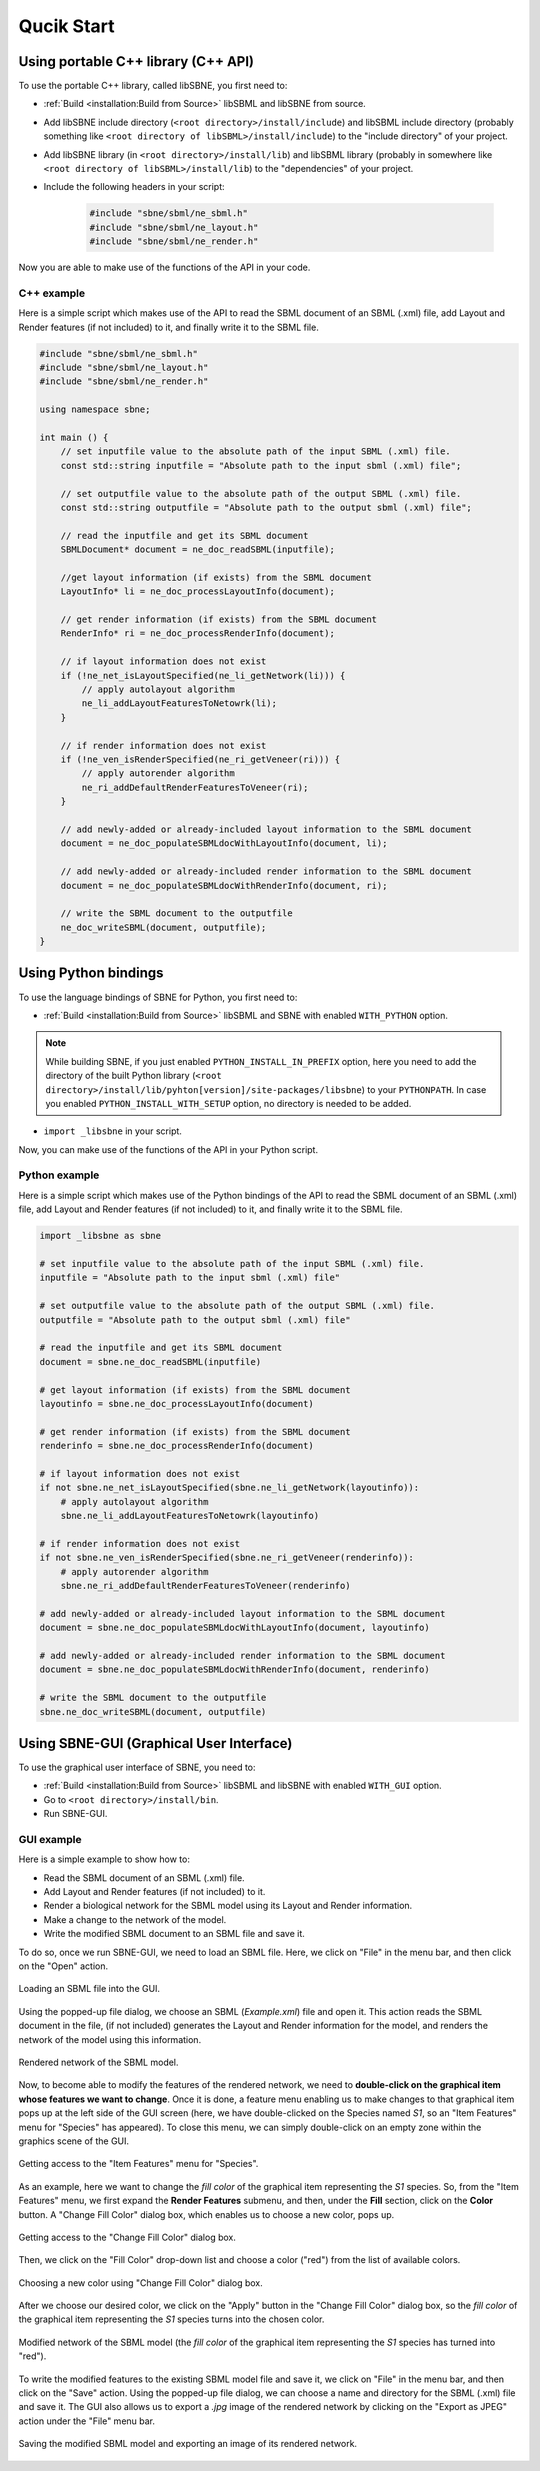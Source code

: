 ***********
Qucik Start
***********

Using portable C++ library (C++ API)
####################################

To use the portable C++ library, called libSBNE, you first need to:

*  :ref:`Build <installation:Build from Source>` libSBML and libSBNE from source.

*  Add libSBNE include directory (``<root directory>/install/include``) and libSBML include directory (probably something like ``<root directory of libSBML>/install/include``) to the "include directory" of your project.

*  Add libSBNE library (in ``<root directory>/install/lib``) and libSBML library (probably in somewhere like ``<root directory of libSBML>/install/lib``) to the "dependencies" of your project.

* Include the following headers in your script:

    .. code-block:: C++

        #include "sbne/sbml/ne_sbml.h"
        #include "sbne/sbml/ne_layout.h"
        #include "sbne/sbml/ne_render.h"
    
Now you are able to make use of the functions of the API in your code.

C++ example
===========

Here is a simple script which makes use of the API to read the SBML document of an SBML (.xml) file, add Layout and Render features (if not included) to it, and finally write it to the SBML file.

.. code-block:: C++

    #include "sbne/sbml/ne_sbml.h"
    #include "sbne/sbml/ne_layout.h"
    #include "sbne/sbml/ne_render.h"

    using namespace sbne;

    int main () {
        // set inputfile value to the absolute path of the input SBML (.xml) file.
        const std::string inputfile = "Absolute path to the input sbml (.xml) file";
        
        // set outputfile value to the absolute path of the output SBML (.xml) file.
        const std::string outputfile = "Absolute path to the output sbml (.xml) file";

        // read the inputfile and get its SBML document
        SBMLDocument* document = ne_doc_readSBML(inputfile);

        //get layout information (if exists) from the SBML document
        LayoutInfo* li = ne_doc_processLayoutInfo(document);

        // get render information (if exists) from the SBML document
        RenderInfo* ri = ne_doc_processRenderInfo(document);

        // if layout information does not exist
        if (!ne_net_isLayoutSpecified(ne_li_getNetwork(li))) {
            // apply autolayout algorithm
            ne_li_addLayoutFeaturesToNetowrk(li);
        }

        // if render information does not exist
        if (!ne_ven_isRenderSpecified(ne_ri_getVeneer(ri))) {
            // apply autorender algorithm
            ne_ri_addDefaultRenderFeaturesToVeneer(ri);
        }

        // add newly-added or already-included layout information to the SBML document
        document = ne_doc_populateSBMLdocWithLayoutInfo(document, li);
        
        // add newly-added or already-included render information to the SBML document
        document = ne_doc_populateSBMLdocWithRenderInfo(document, ri);

        // write the SBML document to the outputfile
        ne_doc_writeSBML(document, outputfile);
    }

Using Python bindings
#####################

To use the language bindings of SBNE for Python, you first need to:
 
*  :ref:`Build <installation:Build from Source>` libSBML and SBNE with enabled ``WITH_PYTHON`` option.

.. note::

    While building SBNE, if you just enabled ``PYTHON_INSTALL_IN_PREFIX`` option, here you need to add the directory of the built Python library (``<root directory>/install/lib/pyhton[version]/site-packages/libsbne``) to your ``PYTHONPATH``. In case you enabled ``PYTHON_INSTALL_WITH_SETUP`` option, no directory is needed to be added.
    
* ``import _libsbne`` in your script.

Now, you can make use of the functions of the API in your Python script.

Python example
==============

Here is a simple script which makes use of the Python bindings of the API to read the SBML document of an SBML (.xml) file, add Layout and Render features (if not included) to it, and finally write it to the SBML file.

.. code-block:: Python

    import _libsbne as sbne

    # set inputfile value to the absolute path of the input SBML (.xml) file.
    inputfile = "Absolute path to the input sbml (.xml) file"

    # set outputfile value to the absolute path of the output SBML (.xml) file.
    outputfile = "Absolute path to the output sbml (.xml) file"

    # read the inputfile and get its SBML document
    document = sbne.ne_doc_readSBML(inputfile)

    # get layout information (if exists) from the SBML document
    layoutinfo = sbne.ne_doc_processLayoutInfo(document)

    # get render information (if exists) from the SBML document
    renderinfo = sbne.ne_doc_processRenderInfo(document)

    # if layout information does not exist
    if not sbne.ne_net_isLayoutSpecified(sbne.ne_li_getNetwork(layoutinfo)):
        # apply autolayout algorithm
        sbne.ne_li_addLayoutFeaturesToNetowrk(layoutinfo)

    # if render information does not exist
    if not sbne.ne_ven_isRenderSpecified(sbne.ne_ri_getVeneer(renderinfo)):
        # apply autorender algorithm
        sbne.ne_ri_addDefaultRenderFeaturesToVeneer(renderinfo)

    # add newly-added or already-included layout information to the SBML document
    document = sbne.ne_doc_populateSBMLdocWithLayoutInfo(document, layoutinfo)

    # add newly-added or already-included render information to the SBML document
    document = sbne.ne_doc_populateSBMLdocWithRenderInfo(document, renderinfo)

    # write the SBML document to the outputfile
    sbne.ne_doc_writeSBML(document, outputfile)

Using SBNE-GUI (Graphical User Interface)
#########################################

To use the graphical user interface of SBNE, you need to:

* :ref:`Build <installation:Build from Source>` libSBML and libSBNE with enabled ``WITH_GUI`` option.
* Go to ``<root directory>/install/bin``.
* Run SBNE-GUI.

GUI example
===========

Here is a simple example to show how to:

* Read the SBML document of an SBML (.xml) file.
* Add Layout and Render features (if not included) to it.
* Render a biological network for the SBML model using its Layout and Render information.
* Make a change to the network of the model.
* Write the modified SBML document to an SBML file and save it.
 
To do so, once we run SBNE-GUI, we need to load an SBML file. Here, we click on "File" in the menu bar, and then click on the "Open" action.

.. figure:: pics/quickstart/1.png
    :width: 400
    :alt: Alternative text
    :align: center
    
    Loading an SBML file into the GUI.

Using the popped-up file dialog, we choose an SBML (*Example.xml*) file and open it. This action reads the SBML document in the file, (if not included) generates the Layout and Render information for the model, and renders the network of the model using this information.

.. figure:: pics/quickstart/2.png
    :width: 800
    :alt: Alternative text
    :align: center

    Rendered network of the SBML model.

Now, to become able to modify the features of the rendered network, we need to **double-click on the graphical item whose features we want to change**. Once it is done, a feature menu enabling us to make changes to that graphical item pops up at the left side of the GUI screen (here, we have double-clicked on the Species named *S1*, so an "Item Features" menu for "Species" has appeared). To close this menu, we can simply double-click on an empty zone within the graphics scene of the GUI.

.. figure:: pics/quickstart/3.png
    :width: 800
    :alt: Alternative text
    :align: center

    Getting access to the "Item Features" menu for "Species".

As an example, here we want to change the *fill color* of the graphical item representing the *S1* species. So, from the "Item Features" menu, we first expand the **Render Features** submenu, and then, under the **Fill** section, click on the **Color** button. A "Change Fill Color" dialog box, which enables us to choose a new color, pops up.

.. figure:: pics/quickstart/4.png
    :width: 800
    :alt: Alternative text
    :align: center

    Getting access to the "Change Fill Color" dialog box.

Then, we click on the "Fill Color" drop-down list and choose a color ("red") from the list of available colors.

.. figure:: pics/quickstart/5.png
    :width: 800
    :alt: Alternative text
    :align: center

    Choosing a new color using "Change Fill Color" dialog box.

After we choose our desired color, we click on the "Apply" button in the "Change Fill Color" dialog box, so the *fill color* of the graphical item representing the *S1* species turns into the chosen color.

.. figure:: pics/quickstart/6.png
    :width: 800
    :alt: Alternative text
    :align: center
 
    Modified network of the SBML model (the *fill color* of the graphical item representing the *S1* species has turned into "red").

To write the modified features to the existing SBML model file and save it, we click on "File" in the menu bar, and then click on the "Save" action. Using the popped-up file dialog, we can choose a name and directory for the SBML (.xml) file and save it. The GUI also allows us to export a *.jpg* image of the rendered network by clicking on the "Export as JPEG" action under the "File" menu bar.

.. figure:: pics/quickstart/7.png
    :width: 400
    :alt: Alternative text
    :align: center

    Saving the modified SBML model and exporting an image of its rendered network.
